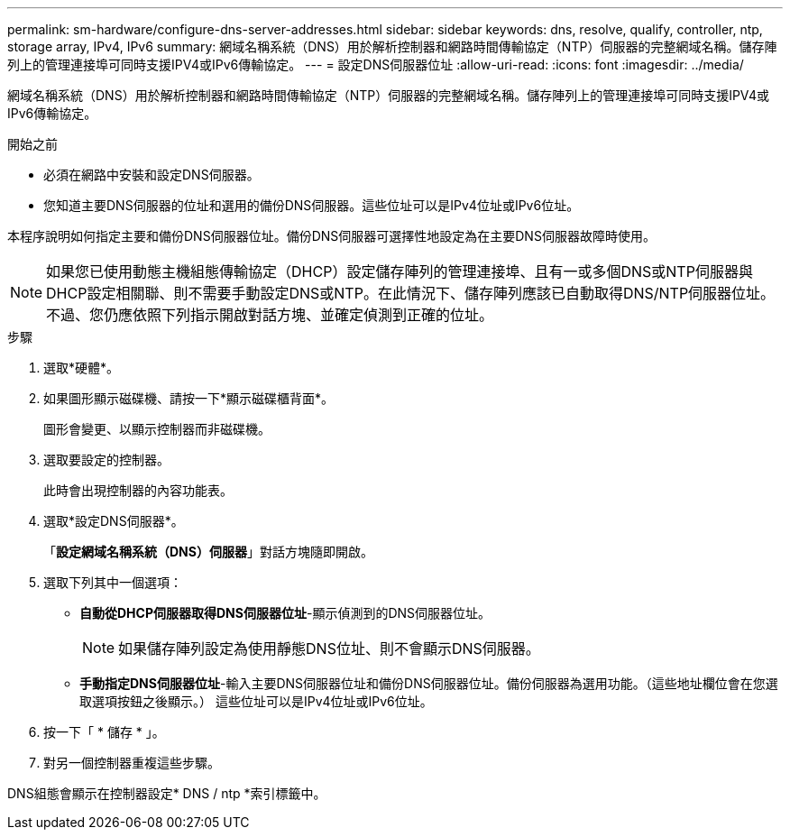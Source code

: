 ---
permalink: sm-hardware/configure-dns-server-addresses.html 
sidebar: sidebar 
keywords: dns, resolve, qualify, controller, ntp, storage array, IPv4, IPv6 
summary: 網域名稱系統（DNS）用於解析控制器和網路時間傳輸協定（NTP）伺服器的完整網域名稱。儲存陣列上的管理連接埠可同時支援IPV4或IPv6傳輸協定。 
---
= 設定DNS伺服器位址
:allow-uri-read: 
:icons: font
:imagesdir: ../media/


[role="lead"]
網域名稱系統（DNS）用於解析控制器和網路時間傳輸協定（NTP）伺服器的完整網域名稱。儲存陣列上的管理連接埠可同時支援IPV4或IPv6傳輸協定。

.開始之前
* 必須在網路中安裝和設定DNS伺服器。
* 您知道主要DNS伺服器的位址和選用的備份DNS伺服器。這些位址可以是IPv4位址或IPv6位址。


本程序說明如何指定主要和備份DNS伺服器位址。備份DNS伺服器可選擇性地設定為在主要DNS伺服器故障時使用。

[NOTE]
====
如果您已使用動態主機組態傳輸協定（DHCP）設定儲存陣列的管理連接埠、且有一或多個DNS或NTP伺服器與DHCP設定相關聯、則不需要手動設定DNS或NTP。在此情況下、儲存陣列應該已自動取得DNS/NTP伺服器位址。不過、您仍應依照下列指示開啟對話方塊、並確定偵測到正確的位址。

====
.步驟
. 選取*硬體*。
. 如果圖形顯示磁碟機、請按一下*顯示磁碟櫃背面*。
+
圖形會變更、以顯示控制器而非磁碟機。

. 選取要設定的控制器。
+
此時會出現控制器的內容功能表。

. 選取*設定DNS伺服器*。
+
「*設定網域名稱系統（DNS）伺服器*」對話方塊隨即開啟。

. 選取下列其中一個選項：
+
** *自動從DHCP伺服器取得DNS伺服器位址*-顯示偵測到的DNS伺服器位址。
+
[NOTE]
====
如果儲存陣列設定為使用靜態DNS位址、則不會顯示DNS伺服器。

====
** *手動指定DNS伺服器位址*-輸入主要DNS伺服器位址和備份DNS伺服器位址。備份伺服器為選用功能。（這些地址欄位會在您選取選項按鈕之後顯示。） 這些位址可以是IPv4位址或IPv6位址。


. 按一下「 * 儲存 * 」。
. 對另一個控制器重複這些步驟。


DNS組態會顯示在控制器設定* DNS / ntp *索引標籤中。
